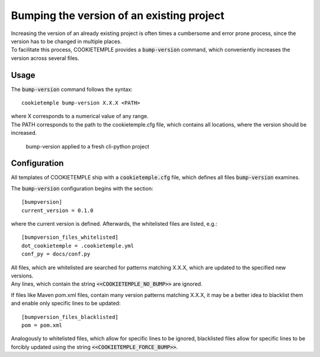 .. _bump-version:

==============================================
Bumping the version of an existing project
==============================================

| Increasing the version of an already existing project is often times a cumbersome and error prone process, since the version has to be changed in multiple places.
| To facilitate this process, COOKIETEMPLE provides a :code:`bump-version` command, which conveniently increases the version across several files.

Usage
---------

The :code:`bump-version` command follows the syntax::

    cookietemple bump-version X.X.X <PATH>

| where X corresponds to a numerical value of any range.
| The PATH corresponds to the path to the cookietemple.cfg file, which contains all locations, where the version should be increased.

.. figure:: images/bump_version_example.png
   :scale: 100 %
   :alt: bump-version example

   bump-version applied to a fresh cli-python project


.. _bump-version-configuration:

Configuration
------------------

| All templates of COOKIETEMPLE ship with a :code:`cookietemple.cfg` file, which defines all files :code:`bump-version` examines.

The :code:`bump-version` configuration begins with the section::

    [bumpversion]
    current_version = 0.1.0

where the current version is defined. Afterwards, the whitelisted files are listed, e.g.::

    [bumpversion_files_whitelisted]
    dot_cookietemple = .cookietemple.yml
    conf_py = docs/conf.py

| All files, which are whitelisted are searched for patterns matching X.X.X, which are updated to the specified new versions.
| Any lines, which contain the string :code:`<<COOKIETEMPLE_NO_BUMP>>` are ignored.

If files like Maven pom.xml files, contain many version patterns matching X.X.X, it may be a better idea to blacklist them and enable only specific lines to be updated::

    [bumpversion_files_blacklisted]
    pom = pom.xml

Analogously to whitelisted files, which allow for specific lines to be ignored, blacklisted files allow for specific lines to be forcibly updated using the string :code:`<<COOKIETEMPLE_FORCE_BUMP>>`.
